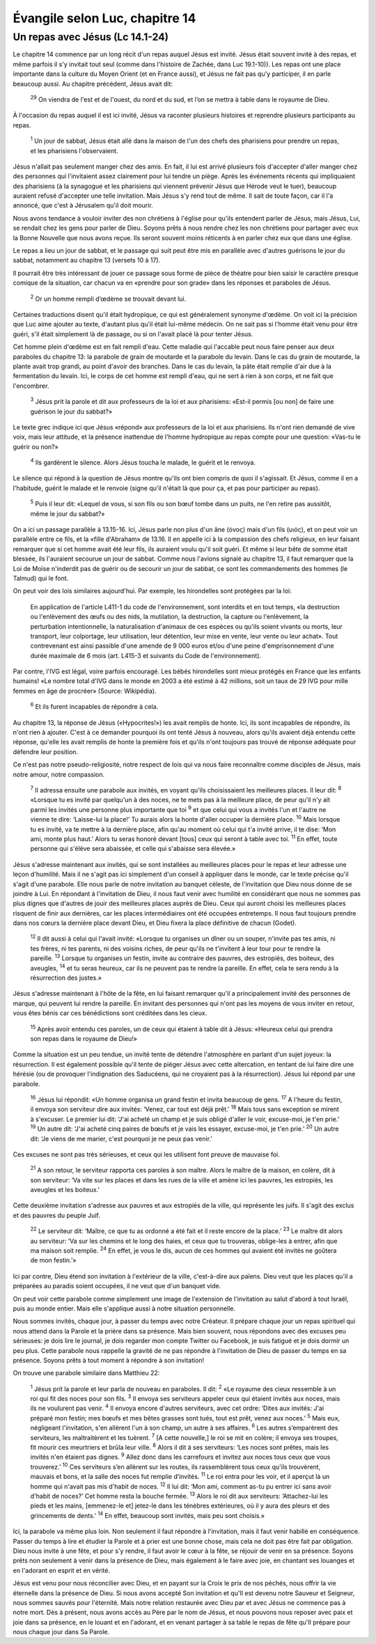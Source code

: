 ================================
Évangile selon Luc, chapitre 14
================================


Un repas avec Jésus (Lc 14.1-24)
================================

Le chapitre 14 commence par un long récit d'un repas auquel Jésus est invité. Jésus était souvent invité à des repas, et même parfois il s'y invitait tout seul (comme dans l'histoire de Zachée, dans Luc 19.1-10)). Les repas ont une place importante dans la culture du Moyen Orient (et en France aussi), et Jésus ne fait pas qu'y participer, il en parle beaucoup aussi. Au chapitre précédent, Jésus avait dit:

  :sup:`29` On viendra de l'est et de l'ouest, du nord et du sud, et l’on se mettra à table dans le royaume de Dieu.

À l'occasion du repas auquel il est ici invité, Jésus va raconter plusieurs histoires et reprendre plusieurs participants au repas.

  :sup:`1` Un jour de sabbat, Jésus était allé dans la maison de l'un des chefs des pharisiens pour prendre un repas, et les pharisiens l'observaient.

Jésus n'allait pas seulement manger chez des amis. En fait, il lui est arrivé plusieurs fois d'accepter d'aller manger chez des personnes qui l'invitaient assez clairement pour lui tendre un piège. Après les événements récents qui impliquaient des pharisiens (à la synagogue et les pharisiens qui viennent prévenir Jésus que Hérode veut le tuer), beaucoup auraient refusé d'accepter une telle invitation. Mais Jésus s'y rend tout de même. Il sait de toute façon, car il l'a annoncé, que c'est à Jérusalem qu'il doit mourir.

Nous avons tendance à vouloir inviter des non chrétiens à l'église pour qu'ils entendent parler de Jésus, mais Jésus, Lui, se rendait chez les gens pour parler de Dieu. Soyons prêts à nous rendre chez les non chrétiens pour partager avec eux la Bonne Nouvelle que nous avons reçue. Ils seront souvent moins réticents à en parler chez eux que dans une église.

Le repas a lieu un jour de sabbat, et le passage qui suit peut être mis en parallèle avec d'autres guérisons le jour du sabbat, notamment au chapitre 13 (versets 10 à 17).

Il pourrait être très intéressant de jouer ce passage sous forme de pièce de théatre pour bien saisir le caractère presque comique de la situation, car chacun va en «prendre pour son grade» dans les réponses et paraboles de Jésus.

  :sup:`2` Or un homme rempli d’œdème se trouvait devant lui.

Certaines traductions disent qu'il était hydropique, ce qui est généralement synonyme d'œdème. On voit ici la précision que Luc aime ajouter au texte, d'autant plus qu'il était lui-même médecin. On ne sait pas si l'homme était venu pour être guéri, s'il était simplement là de passage, ou si on l'avait placé là pour tenter Jésus.

Cet homme plein d'œdème est en fait rempli d'eau. Cette maladie qui l'accable peut nous faire penser aux deux paraboles du chapitre 13: la parabole de grain de moutarde et la parabole du levain. Dans le cas du grain de moutarde, la plante avait trop grandi, au point d'avoir des branches. Dans le cas du levain, la pâte était remplie d'air due à la fermentation du levain. Ici, le corps de cet homme est rempli d'eau, qui ne sert à rien à son corps, et ne fait que l'encombrer.

  :sup:`3` Jésus prit la parole et dit aux professeurs de la loi et aux pharisiens: «Est-il permis [ou non] de faire une guérison le jour du sabbat?»

Le texte grec indique ici que Jésus «répond» aux professeurs de la loi et aux pharisiens. Ils n'ont rien demandé de vive voix, mais leur attitude, et la présence inattendue de l'homme hydropique au repas compte pour une question: «Vas-tu le guérir ou non?»

  :sup:`4` Ils gardèrent le silence. Alors Jésus toucha le malade, le guérit et le renvoya.

Le silence qui répond à la question de Jésus montre qu'ils ont bien compris de quoi il s'agissait. Et Jésus, comme il en a l'habitude, guérit le malade et le renvoie (signe qu'il n'était là que pour ça, et pas pour participer au repas).

  :sup:`5` Puis il leur dit: «Lequel de vous, si son fils ou son bœuf tombe dans un puits, ne l'en retire pas aussitôt, même le jour du sabbat?»
 
On a ici un passage parallèle à 13.15-16. Ici, Jésus parle non plus d'un âne (όνος) mais d'un fils (υιός), et on peut voir un parallèle entre ce fils, et la «fille d'Abraham» de 13.16. Il en appelle ici à la compassion des chefs religieux, en leur faisant remarquer que si cet homme avait été leur fils, ils auraient voulu qu'il soit guéri. Et même si leur bête de somme était blessée, ils l'auraient secourue un jour de sabbat. Comme nous l'avions signalé au chapitre 13, il faut remarquer que la Loi de Moïse n'inderdit pas de guérir ou de secourir un jour de sabbat, ce sont les commandements des hommes (le Talmud) qui le font.

On peut voir des lois similaires aujourd'hui. Par exemple, les hirondelles sont protégées par la loi:

   En application de l'article L411-1 du code de l'environnement, sont interdits et en tout temps, «la destruction ou l'enlèvement des œufs ou des nids, la mutilation, la destruction, la capture ou l'enlèvement, la perturbation intentionnelle, la naturalisation d'animaux de ces espèces ou qu'ils soient vivants ou morts, leur transport, leur colportage, leur utilisation, leur détention, leur mise en vente, leur vente ou leur achat». Tout contrevenant est ainsi passible d'une amende de 9 000 euros et/ou d'une peine d'emprisonnement d'une durée maximale de 6 mois (art. L415-3 et suivants du Code de l'environnement). 

Par contre, l'IVG est légal, voire parfois encouragé. Les bébés hirondelles sont mieux protégés en France que les enfants humains! «Le nombre total d'IVG dans le monde en 2003 a été estimé à 42 millions, soit un taux de 29 IVG pour mille femmes en âge de procréer» (Source: Wikipédia).

  :sup:`6` Et ils furent incapables de répondre à cela.

Au chapitre 13, la réponse de Jésus («Hypocrites!») les avait remplis de honte. Ici, ils sont incapables de répondre, ils n'ont rien à ajouter. C'est à ce demander pourquoi ils ont tenté Jésus à nouveau, alors qu'ils avaient déjà entendu cette réponse, qu'elle les avait remplis de honte la première fois et qu'ils n'ont toujours pas trouvé de réponse adéquate pour défendre leur position.

Ce n'est pas notre pseudo-religiosité, notre respect de lois qui va nous faire reconnaître comme disciples de Jésus, mais notre amour, notre compassion.

  :sup:`7` Il adressa ensuite une parabole aux invités, en voyant qu'ils choisissaient les meilleures places. Il leur dit:
  :sup:`8` «Lorsque tu es invité par quelqu'un à des noces, ne te mets pas à la meilleure place, de peur qu'il n'y ait parmi les invités une personne plus importante que toi
  :sup:`9` et que celui qui vous a invités l'un et l'autre ne vienne te dire: ‘Laisse-lui la place!’ Tu aurais alors la honte d'aller occuper la dernière place.
  :sup:`10` Mais lorsque tu es invité, va te mettre à la dernière place, afin qu'au moment où celui qui t'a invité arrive, il te dise: ‘Mon ami, monte plus haut.’ Alors tu seras honoré devant [tous] ceux qui seront à table avec toi.
  :sup:`11` En effet, toute personne qui s'élève sera abaissée, et celle qui s'abaisse sera élevée.»

Jésus s'adresse maintenant aux invités, qui se sont installées au meilleures places pour le repas et leur adresse une leçon d'humilité. Mais il ne s'agit pas ici simplement d'un conseil à appliquer dans le monde, car le texte précise qu'il s'agit d'une parabole. Elle nous parle de notre invitation au banquet céleste, de l'invitation que Dieu nous donne de se joindre à Lui. En répondant à l'invitation de Dieu, il nous faut venir avec humilité en considérant que nous ne sommes pas plus dignes que d'autres de jouir des meilleures places auprès de Dieu. Ceux qui auront choisi les meilleures places risquent de finir aux dernières, car les places intermédiaires ont été occupées entretemps. Il nous faut toujours prendre dans nos cœurs la dernière place devant Dieu, et Dieu fixera la place définitive de chacun (Godet).

  :sup:`12` Il dit aussi à celui qui l'avait invité: «Lorsque tu organises un dîner ou un souper, n'invite pas tes amis, ni tes frères, ni tes parents, ni des voisins riches, de peur qu'ils ne t'invitent à leur tour pour te rendre la pareille.
  :sup:`13` Lorsque tu organises un festin, invite au contraire des pauvres, des estropiés, des boiteux, des aveugles,
  :sup:`14` et tu seras heureux, car ils ne peuvent pas te rendre la pareille. En effet, cela te sera rendu à la résurrection des justes.»

Jésus s'adresse maintenant à l'hôte de la fête, en lui faisant remarquer qu'il a principalement invité des personnes de marque, qui peuvent lui rendre la pareille. En invitant des personnes qui n'ont pas les moyens de vous inviter en retour, vous êtes bénis car ces bénédictions sont créditées dans les cieux.

  :sup:`15` Après avoir entendu ces paroles, un de ceux qui étaient à table dit à Jésus: «Heureux celui qui prendra son repas dans le royaume de Dieu!»

Comme la situation est un peu tendue, un invité tente de détendre l'atmosphère en parlant d'un sujet joyeux: la résurrection. Il est également possible qu'il tente de piéger Jésus avec cette altercation, en tentant de lui faire dire une hérésie (ou de provoquer l'indignation des Saducéens, qui ne croyaient pas à la résurrection). Jésus lui répond par une parabole.

  :sup:`16` Jésus lui répondit: «Un homme organisa un grand festin et invita beaucoup de gens.
  :sup:`17` A l'heure du festin, il envoya son serviteur dire aux invités: ‘Venez, car tout est déjà prêt.’
  :sup:`18` Mais tous sans exception se mirent à s'excuser. Le premier lui dit: ‘J'ai acheté un champ et je suis obligé d'aller le voir, excuse-moi, je t'en prie.’
  :sup:`19` Un autre dit: ‘J'ai acheté cinq paires de bœufs et je vais les essayer, excuse-moi, je t'en prie.’
  :sup:`20` Un autre dit: ‘Je viens de me marier, c'est pourquoi je ne peux pas venir.’

Ces excuses ne sont pas très sérieuses, et ceux qui les utilisent font preuve de mauvaise foi.

  :sup:`21` A son retour, le serviteur rapporta ces paroles à son maître. Alors le maître de la maison, en colère, dit à son serviteur: ‘Va vite sur les places et dans les rues de la ville et amène ici les pauvres, les estropiés, les aveugles et les boiteux.’

Cette deuxième invitation s'adresse aux pauvres et aux estropiés de la ville, qui représente les juifs. Il s'agit des exclus et des pauvres du peuple Juif.

  :sup:`22` Le serviteur dit: ‘Maître, ce que tu as ordonné a été fait et il reste encore de la place.’
  :sup:`23` Le maître dit alors au serviteur: ‘Va sur les chemins et le long des haies, et ceux que tu trouveras, oblige-les à entrer, afin que ma maison soit remplie.
  :sup:`24` En effet, je vous le dis, aucun de ces hommes qui avaient été invités ne goûtera de mon festin.’»

Ici par contre, Dieu étend son invitation à l'extérieur de la ville, c'est-à-dire aux païens. Dieu veut que les places qu'il a préparées au paradis soient occupées, il ne veut que d'un banquet vide.

On peut voir cette parabole comme simplement une image de l'extension de l'invitation au salut d'abord à tout Israël, puis au monde entier. Mais elle s'applique aussi à notre situation personnelle.

Nous sommes invités, chaque jour, à passer du temps avec notre Créateur. Il prépare chaque jour un repas spirituel qui nous attend dans la Parole et la prière dans sa présence. Mais bien souvent, nous répondons avec des excuses peu sérieuses: je dois lire le journal, je dois regarder mon compte Twitter ou Facebook, je suis fatigué et je dois dormir un peu plus. Cette parabole nous rappelle la gravité de ne pas répondre à l'invitation de Dieu de passer du temps en sa présence. Soyons prêts à tout moment à répondre à son invitation!

On trouve une parabole similaire dans Matthieu 22:

  :sup:`1` Jésus prit la parole et leur parla de nouveau en paraboles. Il dit:
  :sup:`2` «Le royaume des cieux ressemble à un roi qui fit des noces pour son fils.
  :sup:`3` Il envoya ses serviteurs appeler ceux qui étaient invités aux noces, mais ils ne voulurent pas venir.
  :sup:`4` Il envoya encore d'autres serviteurs, avec cet ordre: ‘Dites aux invités: J'ai préparé mon festin; mes bœufs et mes bêtes grasses sont tués, tout est prêt, venez aux noces.’
  :sup:`5` Mais eux, négligeant l'invitation, s'en allèrent l'un à son champ, un autre à ses affaires.
  :sup:`6` Les autres s’emparèrent des serviteurs, les maltraitèrent et les tuèrent.
  :sup:`7` [A cette nouvelle,] le roi se mit en colère; il envoya ses troupes, fit mourir ces meurtriers et brûla leur ville.
  :sup:`8` Alors il dit à ses serviteurs: ‘Les noces sont prêtes, mais les invités n'en étaient pas dignes.
  :sup:`9` Allez donc dans les carrefours et invitez aux noces tous ceux que vous trouverez.’
  :sup:`10` Ces serviteurs s’en allèrent sur les routes, ils rassemblèrent tous ceux qu'ils trouvèrent, mauvais et bons, et la salle des noces fut remplie d’invités.
  :sup:`11` Le roi entra pour les voir, et il aperçut là un homme qui n'avait pas mis d'habit de noces.
  :sup:`12` Il lui dit: ‘Mon ami, comment as-tu pu entrer ici sans avoir d'habit de noces?’ Cet homme resta la bouche fermée.
  :sup:`13` Alors le roi dit aux serviteurs: ‘Attachez-lui les pieds et les mains, [emmenez-le et] jetez-le dans les ténèbres extérieures, où il y aura des pleurs et des grincements de dents.’
  :sup:`14` En effet, beaucoup sont invités, mais peu sont choisis.» 

Ici, la parabole va même plus loin. Non seulement il faut répondre à l'invitation, mais il faut venir habillé en conséquence. Passer du temps à lire et étudier la Parole et à prier est une bonne chose, mais cela ne doit pas être fait par obligation. Dieu nous invite à une fête, et pour s'y rendre, il faut avoir le cœur à la fête, se réjouir de venir en sa présence. Soyons prêts non seulement à venir dans la présence de Dieu, mais également à le faire avec joie, en chantant ses louanges et en l'adorant en esprit et en vérité.

Jésus est venu pour nous réconcilier avec Dieu, et en payant sur la Croix le prix de nos péchés, nous offrir la vie éternelle dans la présence de Dieu. Si nous avons accepté Son invitation et qu'Il est devenu notre Sauveur et Seigneur, nous sommes sauvés pour l'éternité. Mais notre relation restaurée avec Dieu par et avec Jésus ne commence pas à notre mort. Dès à présent, nous avons accès au Père par le nom de Jésus, et nous pouvons nous reposer avec paix et joie dans sa présence, en le louant et en l'adorant, et en venant partager à sa table le repas de fête qu'Il prépare pour nous chaque jour dans Sa Parole.



